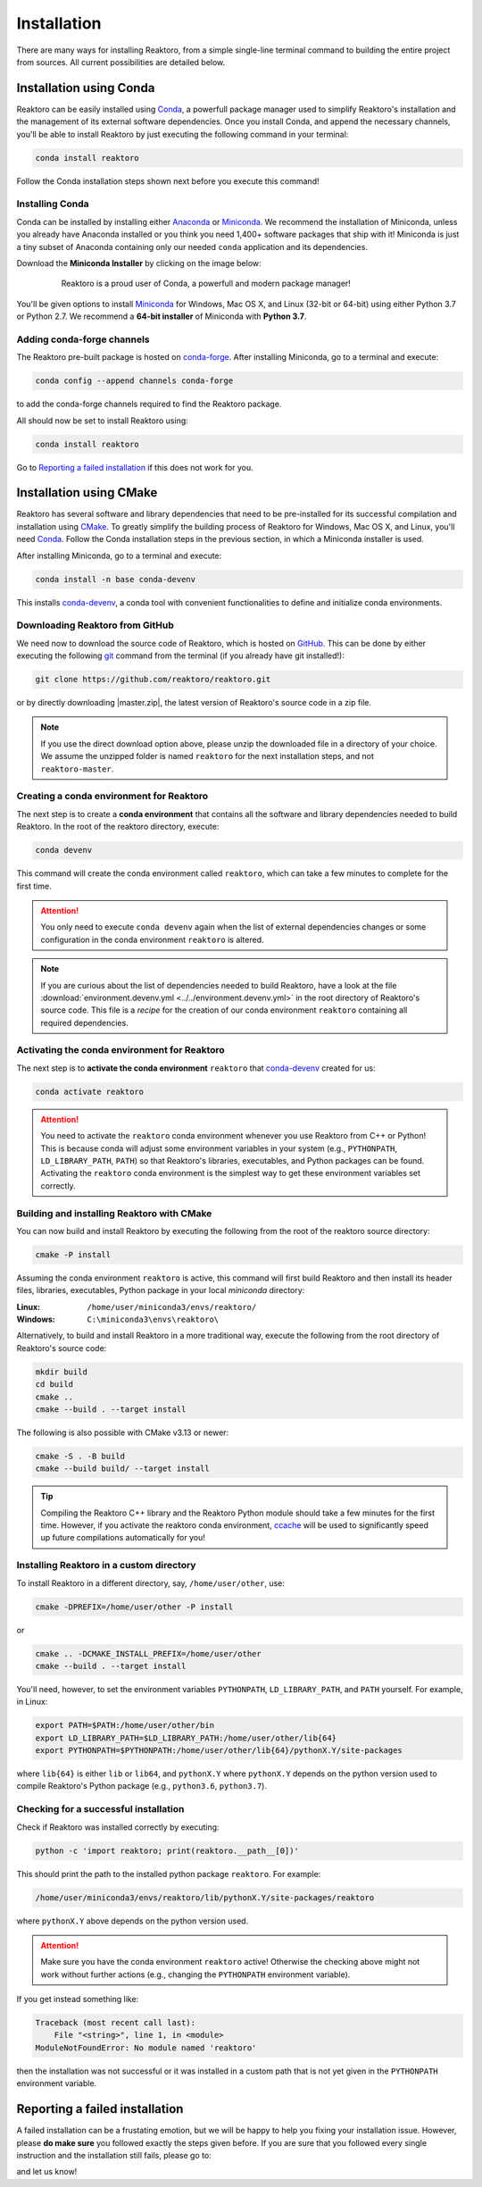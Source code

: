 Installation
============

There are many ways for installing Reaktoro, from a simple single-line terminal
command to building the entire project from sources. All current possibilities
are detailed below.

Installation using Conda
------------------------

Reaktoro can be easily installed using `Conda`_, a powerfull package manager
used to simplify Reaktoro's installation and the management of its
external software dependencies. Once you install Conda, and append the
necessary channels, you'll be able to install Reaktoro by just executing the
following command in your terminal:

.. code::

    conda install reaktoro


.. _Anaconda: https://www.anaconda.com/download
.. _Miniconda: https://conda.io/miniconda.html


Follow the Conda installation steps shown next before you execute this command!

Installing Conda
^^^^^^^^^^^^^^^^

Conda can be installed by installing either Anaconda_ or Miniconda_. We
recommend the installation of Miniconda, unless you already have Anaconda
installed or you think you need 1,400+ software packages that ship with it!
Miniconda is just a tiny subset of Anaconda containing only our needed
``conda`` application and its dependencies.

Download the **Miniconda Installer** by clicking on the image below:

.. figure:: img/logos/conda-logo.svg
    :figwidth: 80%
    :width: 80%
    :align: center
    :target: Miniconda_

    Reaktoro is a proud user of Conda, a powerfull and modern package manager!


You'll be given options to install `Miniconda`_ for Windows, Mac OS X, and
Linux (32-bit or 64-bit) using either Python 3.7 or Python 2.7. We recommend a
**64-bit installer** of Miniconda with **Python 3.7**.

Adding conda-forge channels
^^^^^^^^^^^^^^^^^^^^^^^^^^^

The Reaktoro pre-built package is hosted on `conda-forge
<https://anaconda.org/conda-forge/reaktoro>`_. After installing Miniconda, go
to a terminal and execute:

.. code::

    conda config --append channels conda-forge

to add the conda-forge channels required to find the Reaktoro package.

All should now be set to install Reaktoro using:

.. code::

    conda install reaktoro

Go to `Reporting a failed installation`_ if this does not work for you.

Installation using CMake
------------------------

Reaktoro has several software and library dependencies that need to be
pre-installed for its successful compilation and installation using CMake_. To
greatly simplify the building process of Reaktoro for Windows, Mac OS X, and
Linux, you'll need `Conda`_. Follow the Conda installation steps in the
previous section, in which a Miniconda installer is used.

After installing Miniconda, go to a terminal and execute:

.. code::

    conda install -n base conda-devenv

This installs `conda-devenv`_, a conda tool with convenient functionalities to
define and initialize conda environments.

Downloading Reaktoro from GitHub
^^^^^^^^^^^^^^^^^^^^^^^^^^^^^^^^

We need now to download the source code of Reaktoro, which is hosted on
`GitHub`_. This can be done by either executing the following `git`_ command
from the terminal (if you already have git installed!):

.. code:: bash

    git clone https://github.com/reaktoro/reaktoro.git

.. |master.zip| replace:: :download:`reaktoro-master.zip<https://github.com/reaktoro/reaktoro/archive/master.zip>`

or by directly downloading |master.zip|, the latest version of Reaktoro's
source code in a zip file.


.. note::

    If you use the direct download option above, please unzip the downloaded
    file in a directory of your choice. We assume the unzipped folder is named
    ``reaktoro`` for the next installation steps, and not ``reaktoro-master``.

Creating a conda environment for Reaktoro
^^^^^^^^^^^^^^^^^^^^^^^^^^^^^^^^^^^^^^^^^

The next step is to create a **conda environment** that contains all
the software and library dependencies needed to build Reaktoro. In the root of
the reaktoro directory, execute:

.. code:: bash

    conda devenv

This command will create the conda environment called ``reaktoro``, which can
take a few minutes to complete for the first time.

.. attention::

    You only need to execute ``conda devenv`` again when the list of external
    dependencies changes or some configuration in the conda environment
    ``reaktoro`` is altered.

.. note::

    If you are curious about the list of dependencies needed to build Reaktoro,
    have a look at the file :download:`environment.devenv.yml
    <../../environment.devenv.yml>` in the root directory of Reaktoro's source
    code. This file is a *recipe* for the creation of our conda environment
    ``reaktoro`` containing all required dependencies.

Activating the conda environment for Reaktoro
^^^^^^^^^^^^^^^^^^^^^^^^^^^^^^^^^^^^^^^^^^^^^

The next step is to **activate the conda environment** ``reaktoro`` that
conda-devenv_ created for us:

.. code::

    conda activate reaktoro

.. attention::

    You need to activate the ``reaktoro`` conda environment whenever you use
    Reaktoro from C++ or Python! This is because conda will adjust some
    environment variables in your system (e.g., ``PYTHONPATH``,
    ``LD_LIBRARY_PATH``, ``PATH``) so that Reaktoro's libraries, executables,
    and Python packages can be found. Activating the ``reaktoro`` conda
    environment is the simplest way to get these environment variables set
    correctly.

Building and installing Reaktoro with CMake
^^^^^^^^^^^^^^^^^^^^^^^^^^^^^^^^^^^^^^^^^^^

You can now build and install Reaktoro by executing the following from the root
of the reaktoro source directory:

.. code::

    cmake -P install

Assuming the conda environment ``reaktoro`` is active, this command will first
build Reaktoro and then install its header files, libraries, executables,
Python package in your local *miniconda* directory:

:Linux: ``/home/user/miniconda3/envs/reaktoro/``
:Windows: ``C:\miniconda3\envs\reaktoro\``

Alternatively, to build and install Reaktoro in a more traditional way, execute
the following from the root directory of Reaktoro's source code:

.. code::

    mkdir build
    cd build
    cmake ..
    cmake --build . --target install

The following is also possible with CMake v3.13 or newer:

.. code::

    cmake -S . -B build
    cmake --build build/ --target install

.. tip::

    Compiling the Reaktoro C++ library and the Reaktoro Python module should
    take a few minutes for the first time. However, if you activate the
    reaktoro conda environment, `ccache <https://ccache.samba.org/>`_ will be
    used to significantly speed up future compilations automatically for you!

Installing Reaktoro in a custom directory
^^^^^^^^^^^^^^^^^^^^^^^^^^^^^^^^^^^^^^^^^

To install Reaktoro in a different directory, say, ``/home/user/other``, use:

.. code::

    cmake -DPREFIX=/home/user/other -P install

or

.. code:: bash

    cmake .. -DCMAKE_INSTALL_PREFIX=/home/user/other
    cmake --build . --target install

You'll need, however, to set the environment variables ``PYTHONPATH``,
``LD_LIBRARY_PATH``, and ``PATH`` yourself. For example, in Linux:

.. code-block:: bash

    export PATH=$PATH:/home/user/other/bin
    export LD_LIBRARY_PATH=$LD_LIBRARY_PATH:/home/user/other/lib{64}
    export PYTHONPATH=$PYTHONPATH:/home/user/other/lib{64}/pythonX.Y/site-packages

where ``lib{64}`` is either ``lib`` or ``lib64``, and ``pythonX.Y`` where
``pythonX.Y`` depends on the python version used to compile Reaktoro's Python
package (e.g., ``python3.6``, ``python3.7``).

Checking for a successful installation
^^^^^^^^^^^^^^^^^^^^^^^^^^^^^^^^^^^^^^

Check if Reaktoro was installed correctly by executing:

.. code:: bash

    python -c 'import reaktoro; print(reaktoro.__path__[0])'

This should print the path to the installed python package ``reaktoro``. For
example:

.. code:: bash

    /home/user/miniconda3/envs/reaktoro/lib/pythonX.Y/site-packages/reaktoro

where ``pythonX.Y`` above depends on the python version used.

.. attention::

    Make sure you have the conda environment ``reaktoro`` active! Otherwise the
    checking above might not work without further actions (e.g., changing the
    ``PYTHONPATH`` environment variable).

If you get instead something like:

.. code:: bash

    Traceback (most recent call last):
        File "<string>", line 1, in <module>
    ModuleNotFoundError: No module named 'reaktoro'

then the installation was not successful or it was installed in a custom path
that is not yet given in the ``PYTHONPATH`` environment variable.

Reporting a failed installation
-------------------------------

A failed installation can be a frustating emotion, but we will be happy to help
you fixing your installation issue. However, please **do make sure** you
followed exactly the steps given before. If you are sure that you followed
every single instruction and the installation still fails, please go to:

.. centered::
    `Reaktoro's GitHub Issues`_

and let us know!

.. _CMake: https://cmake.org/
.. _conda-devenv: https://github.com/ESSS/conda-devenv
.. _Conda: https://conda.io/docs/
.. _git: https://git-scm.com/
.. _GitHub: https://github.com/reaktoro/reaktoro
.. _Reaktoro's GitHub Issues: https://github.com/reaktoro/Reaktoro/issues/new
